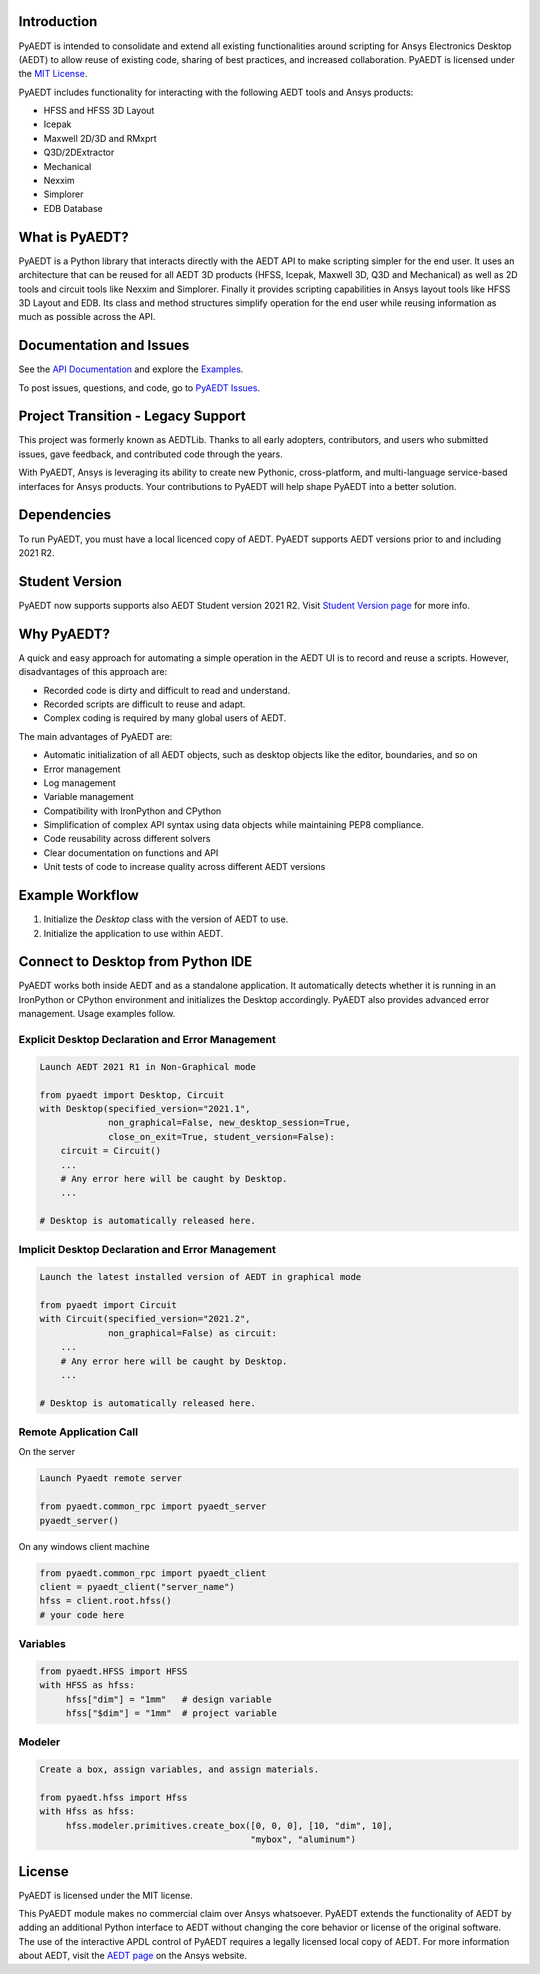 Introduction
------------
PyAEDT is intended to consolidate and extend all existing
functionalities around scripting for Ansys Electronics Desktop (AEDT)
to allow reuse of existing code, sharing of best practices, and increased
collaboration. PyAEDT is licensed under the `MIT License
<https://github.com/pyansys/PyAEDT/blob/main/LICENSE>`_.

PyAEDT includes functionality for interacting with the following AEDT tools and Ansys products:

- HFSS and HFSS 3D Layout
- Icepak
- Maxwell 2D/3D and RMxprt
- Q3D/2DExtractor
- Mechanical
- Nexxim
- Simplorer
- EDB Database

What is PyAEDT?
---------------
PyAEDT is a Python library that interacts directly with the AEDT API
to make scripting simpler for the end user. It uses an architecture
that can be reused for all AEDT 3D products (HFSS, Icepak, Maxwell 3D,
Q3D and Mechanical) as well as 2D tools and circuit tools like
Nexxim and Simplorer. Finally it provides scripting capabilities in Ansys
layout tools like HFSS 3D Layout and EDB. Its class and method structures simplify
operation for the end user while reusing information as much as
possible across the API.

Documentation and Issues
------------------------
See the `API Documentation <https://aedtdocs.pyansys.com/API/>`_ and explore 
the `Examples <https://aedtdocs.pyansys.com/examples/index.html>`_.

To post issues, questions, and code, go to `PyAEDT Issues
<https://github.com/pyansys/PyAEDT/issues>`_.


Project Transition - Legacy Support
-----------------------------------
This project was formerly known as AEDTLib.
Thanks to all early adopters, contributors, and users who submitted issues,
gave feedback, and contributed code through the years.

With PyAEDT, Ansys is leveraging its ability to create new Pythonic,
cross-platform, and multi-language service-based interfaces for Ansys products.
Your contributions to PyAEDT will help shape PyAEDT into a better solution.


Dependencies
------------
To run PyAEDT, you must have a local licenced copy of AEDT.
PyAEDT supports AEDT versions prior to and including 2021 R2.

Student Version
---------------

PyAEDT now supports supports also AEDT Student version 2021 R2. Visit
`Student Version page <https://www.ansys.com/academic/students/ansys-e
lectronics-desktop-student>`_
for more info.


Why PyAEDT?
-----------
A quick and easy approach for automating a simple operation in the 
AEDT UI is to record and reuse a scripts. However, disadvantages of 
this approach are:

- Recorded code is dirty and difficult to read and understand.
- Recorded scripts are difficult to reuse and adapt.
- Complex coding is required by many global users of AEDT.

The main advantages of PyAEDT are:

- Automatic initialization of all AEDT objects, such as desktop
  objects like the editor, boundaries, and so on
- Error management
- Log management
- Variable management
- Compatibility with IronPython and CPython
- Simplification of complex API syntax using data objects while
  maintaining PEP8 compliance.
- Code reusability across different solvers
- Clear documentation on functions and API
- Unit tests of code to increase quality across different AEDT versions


Example Workflow
-----------------
1. Initialize the `Desktop` class with the version of AEDT to use.
2. Initialize the application to use within AEDT.


Connect to Desktop from Python IDE
----------------------------------
PyAEDT works both inside AEDT and as a standalone application.
It automatically detects whether it is running in an IronPython or CPython
environment and initializes the Desktop accordingly. PyAEDT also provides
advanced error management. Usage examples follow.

Explicit Desktop Declaration and Error Management
~~~~~~~~~~~~~~~~~~~~~~~~~~~~~~~~~~~~~~~~~~~~~~~~~

.. code:: python

    Launch AEDT 2021 R1 in Non-Graphical mode

    from pyaedt import Desktop, Circuit
    with Desktop(specified_version="2021.1",
                 non_graphical=False, new_desktop_session=True,
                 close_on_exit=True, student_version=False):
        circuit = Circuit()
        ...
        # Any error here will be caught by Desktop.
        ...

    # Desktop is automatically released here.


Implicit Desktop Declaration and Error Management
~~~~~~~~~~~~~~~~~~~~~~~~~~~~~~~~~~~~~~~~~~~~~~~~~

.. code:: python

    Launch the latest installed version of AEDT in graphical mode

    from pyaedt import Circuit    
    with Circuit(specified_version="2021.2",
                 non_graphical=False) as circuit:
        ...
        # Any error here will be caught by Desktop.
        ...

    # Desktop is automatically released here.


Remote Application Call
~~~~~~~~~~~~~~~~~~~~~~~

On the server

.. code:: python

    Launch Pyaedt remote server

    from pyaedt.common_rpc import pyaedt_server
    pyaedt_server()

On any windows client machine

.. code:: python

    from pyaedt.common_rpc import pyaedt_client
    client = pyaedt_client("server_name")
    hfss = client.root.hfss()
    # your code here

Variables
~~~~~~~~~

.. code:: python

    from pyaedt.HFSS import HFSS
    with HFSS as hfss:
         hfss["dim"] = "1mm"   # design variable
         hfss["$dim"] = "1mm"  # project variable


Modeler
~~~~~~~

.. code:: python

    Create a box, assign variables, and assign materials.

    from pyaedt.hfss import Hfss
    with Hfss as hfss:
         hfss.modeler.primitives.create_box([0, 0, 0], [10, "dim", 10],
                                            "mybox", "aluminum")

License
-------
PyAEDT is licensed under the MIT license.

This PyAEDT module makes no commercial claim over Ansys
whatsoever. PyAEDT extends the functionality of AEDT by adding
an additional Python interface to AEDT without changing the core
behavior or license of the original software. The use of the
interactive APDL control of PyAEDT requires a legally licensed
local copy of AEDT. For more information about AEDT, 
visit the `AEDT page <https://www.ansys.com/products/electronics>`_ 
on the Ansys website.
